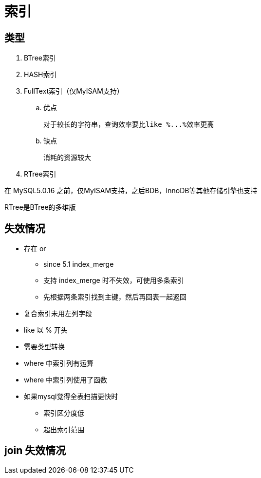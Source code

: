 
= 索引

== 类型

. BTree索引
. HASH索引
. FullText索引（仅MyISAM支持）
.. 优点

    对于较长的字符串，查询效率要比like %...%效率更高

.. 缺点

    消耗的资源较大

. RTree索引

在 MySQL5.0.16 之前，仅MyISAM支持，之后BDB，InnoDB等其他存储引擎也支持

RTree是BTree的多维版

== 失效情况

* 存在 or
** since 5.1 index_merge
** 支持 index_merge 时不失效，可使用多条索引
** 先根据两条索引找到主键，然后再回表一起返回
* 复合索引未用左列字段
* like 以 % 开头
* 需要类型转换
* where 中索引列有运算
* where 中索引列使用了函数
* 如果mysql觉得全表扫描更快时
** 索引区分度低
** 超出索引范围

== join 失效情况
